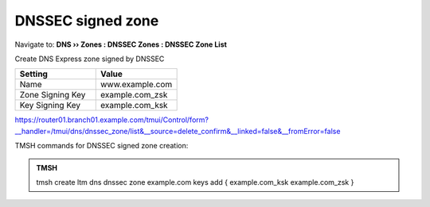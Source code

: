 DNSSEC signed zone
###################

Navigate to: **DNS  ››  Zones : DNSSEC Zones : DNSSEC Zone List**

.. image:: /_static/class2/dnssec-zone.png

Create DNS Express zone signed by DNSSEC

.. csv-table::
   :header: "Setting", "Value"
   :widths: 15, 15

   Name, www.example.com
   Zone Signing Key, example.com_zsk
   Key Signing Key, example.com_ksk

.. image:: /_static/class2/dnssec-new-zone.png

https://router01.branch01.example.com/tmui/Control/form?__handler=/tmui/dns/dnssec_zone/list&__source=delete_confirm&__linked=false&__fromError=false

TMSH commands for DNSSEC signed zone creation:

.. admonition:: TMSH

 tmsh create ltm dns dnssec zone example.com keys add { example.com_ksk example.com_zsk }
